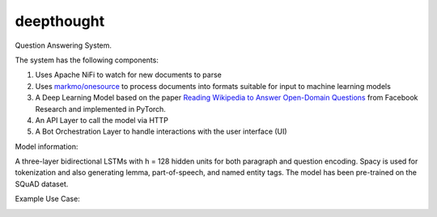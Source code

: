 deepthought
===========

Question Answering System.

The system has the following components:

1. Uses Apache NiFi to watch for new documents to parse
2. Uses `markmo/onesource <https://github.com/markmo/onesource>`_ to process
   documents into formats suitable for input to machine learning models
3. A Deep Learning Model based on the paper `Reading Wikipedia to Answer Open-Domain Questions <https://arxiv.org/abs/1704.00051>`_
   from Facebook Research and implemented in PyTorch.
4. An API Layer to call the model via HTTP
5. A Bot Orchestration Layer to handle interactions with the user interface (UI)

.. image:: static/flowchart.svg
   :width: 400
   :alt: System Flowchart

.. mermaid:: flowchart.mmd

Model information:

A three-layer bidirectional LSTMs with h = 128 hidden units for both paragraph and question encoding.
Spacy is used for tokenization and also generating lemma, part-of-speech, and named entity tags. The
model has been pre-trained on the SQuAD dataset.

Example Use Case:

.. image:: static/legal_bot.png
   :width: 400
   :alt: Example Use Case
